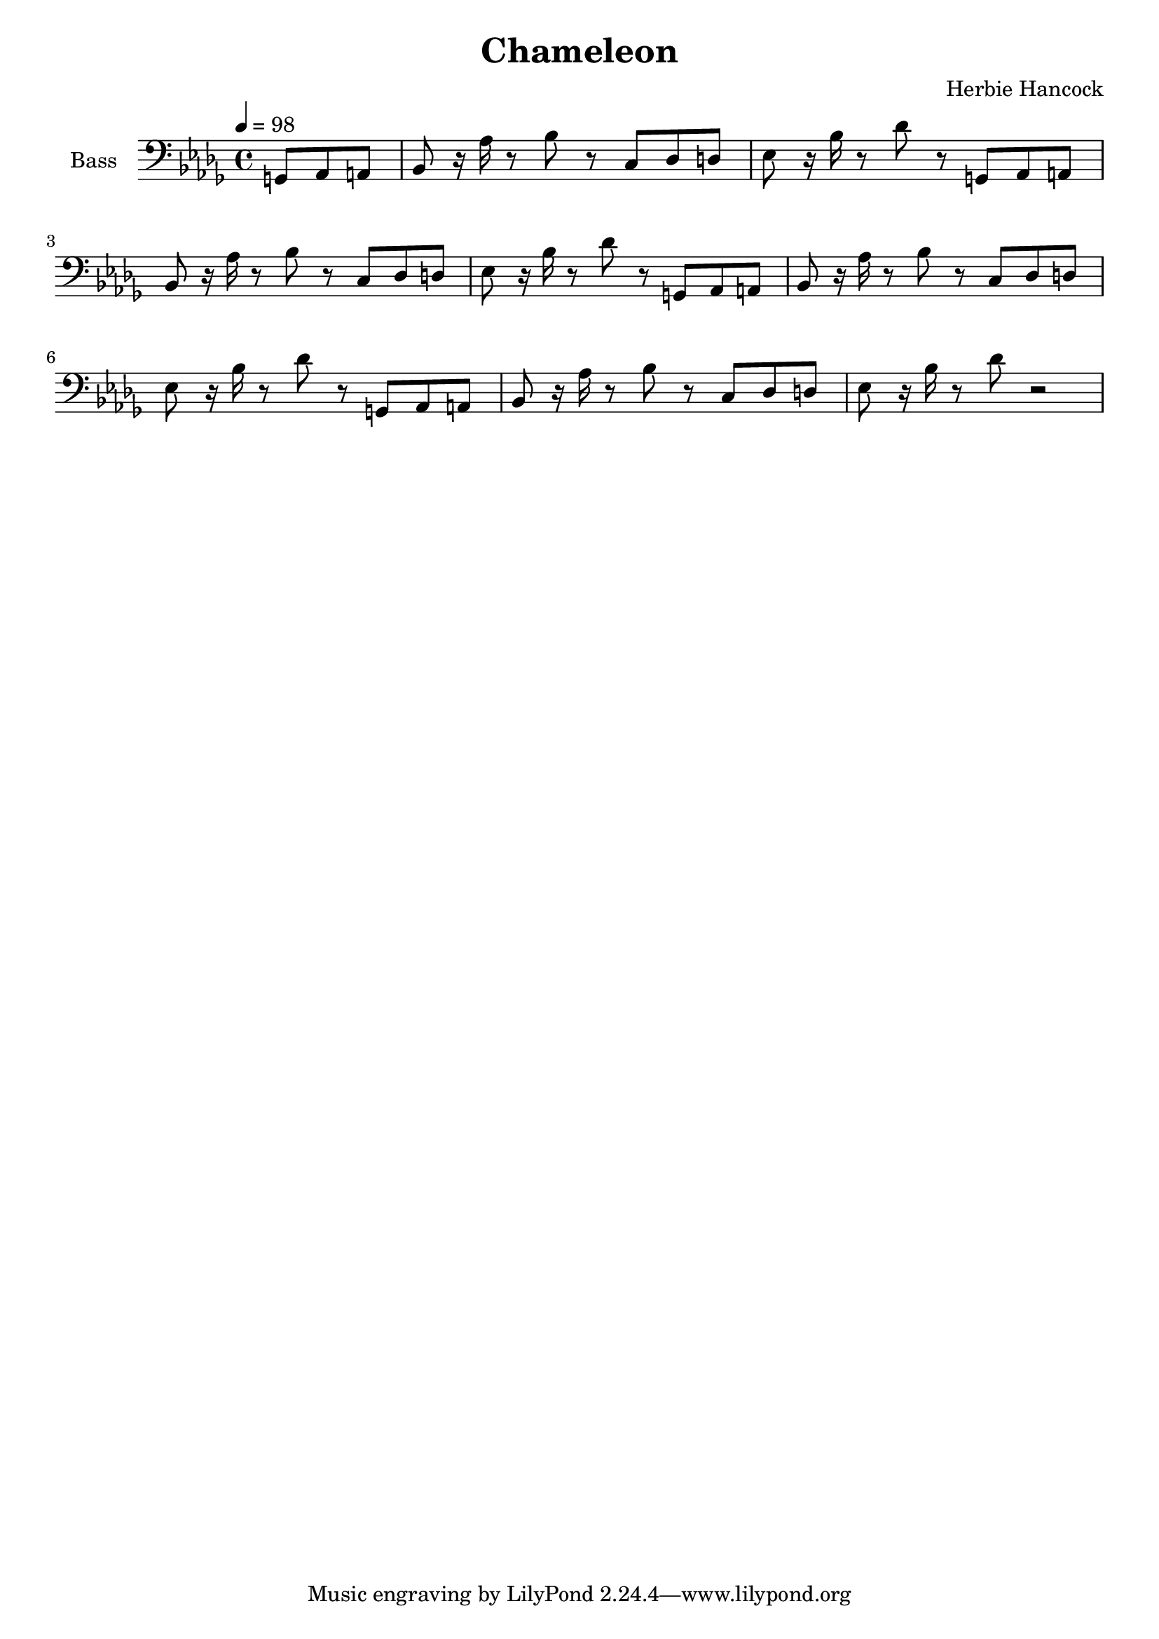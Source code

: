 % Generated using Music Processing Suite (MPS)
\version "2.12.0"
#(set-default-paper-size "a4")

\header {
    title = "Chameleon"
    composer = "Herbie Hancock"
}

\score {
    <<

        \new Staff {
            \set Staff.instrumentName = #"Bass"
            \set Staff.midiInstrument = #"electric bass (finger)"
            \transposition c
            \clef bass
            \time 4/4
            \tempo 4 = 98
            \key bes \minor
            \partial 4. g,8
            as,
            a,
            | bes,
            r16
            as
            r8
            bes
            r
            c
            des
            d
            es
            r16
            bes
            r8
            des'
            r
            g,
            as,
            a,
            bes,
            r16
            as
            r8
            bes
            r
            c
            des
            d
            es
            r16
            bes
            r8
            des'
            r
            g,
            as,
            a,
            bes,
            r16
            as
            r8
            bes
            r
            c
            des
            d
            es
            r16
            bes
            r8
            des'
            r
            g,
            as,
            a,
            bes,
            r16
            as
            r8
            bes
            r
            c
            des
            d
            es
            r16
            bes
            r8
            des'
            r2
        }

    >>

    \midi {
        \context {
            \Score
            tempoWholesPerMinute = #(ly:make-moment 120 4)
        }
    }
    \layout {
    }
}

